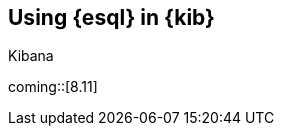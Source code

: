 [[esql-kibana]]
== Using {esql} in {kib}

++++
<titleabbrev>Kibana</titleabbrev>
++++

coming::[8.11]